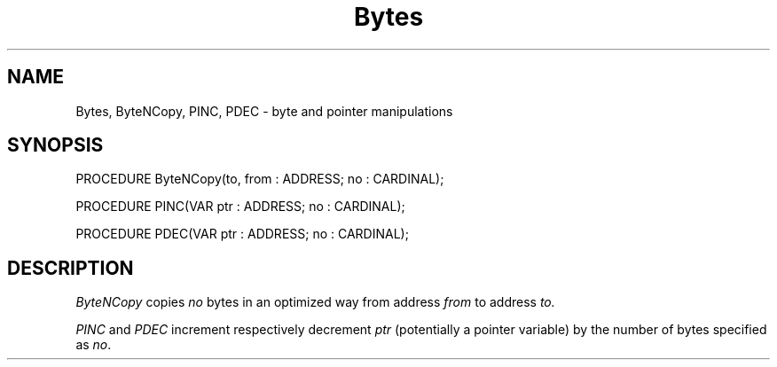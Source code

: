 .TH Bytes 3MOD "local:Stanglow"
.SH NAME
Bytes, ByteNCopy, PINC, PDEC \- byte and pointer manipulations
.SH SYNOPSIS
.DS
PROCEDURE ByteNCopy(to, from : ADDRESS; no : CARDINAL);

PROCEDURE PINC(VAR ptr : ADDRESS; no : CARDINAL);

PROCEDURE PDEC(VAR ptr : ADDRESS; no : CARDINAL);
.DE
.SH DESCRIPTION
.I ByteNCopy
copies
.I no
bytes
in an optimized way
from address
.I from
to
address
.I to.
.LP
.I PINC
and
.I PDEC
increment
respectively
decrement
.I ptr
(potentially a
pointer variable)
by the number
of bytes
specified
as
.IR no .
